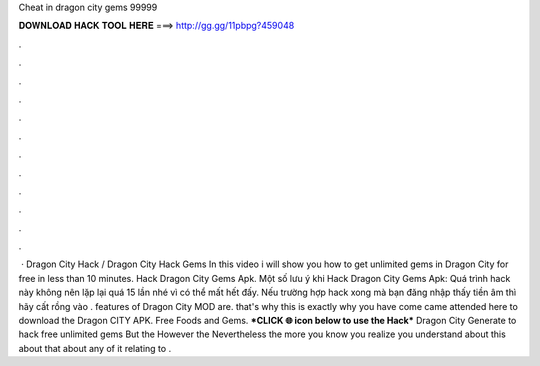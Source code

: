 Cheat in dragon city gems 99999

𝐃𝐎𝐖𝐍𝐋𝐎𝐀𝐃 𝐇𝐀𝐂𝐊 𝐓𝐎𝐎𝐋 𝐇𝐄𝐑𝐄 ===> http://gg.gg/11pbpg?459048

.

.

.

.

.

.

.

.

.

.

.

.

 · Dragon City Hack / Dragon City Hack Gems In this video i will show you how to get unlimited gems in Dragon City for free in less than 10 minutes. Hack Dragon City Gems Apk. Một số lưu ý khi Hack Dragon City Gems Apk: Quá trình hack này không nên lặp lại quá 15 lần nhé vì có thể mất hết đấy. Nếu trường hợp hack xong mà bạn đăng nhập thấy tiền âm thì hãy cất rồng vào . features of Dragon City MOD are. that's why this is exactly why you have come came attended here to download the Dragon CITY APK. Free Foods and Gems. ***CLICK 🌐 icon below to use the Hack*** Dragon City Generate to hack free unlimited gems But the However the Nevertheless the more you know you realize you understand about this about that about any of it relating to .